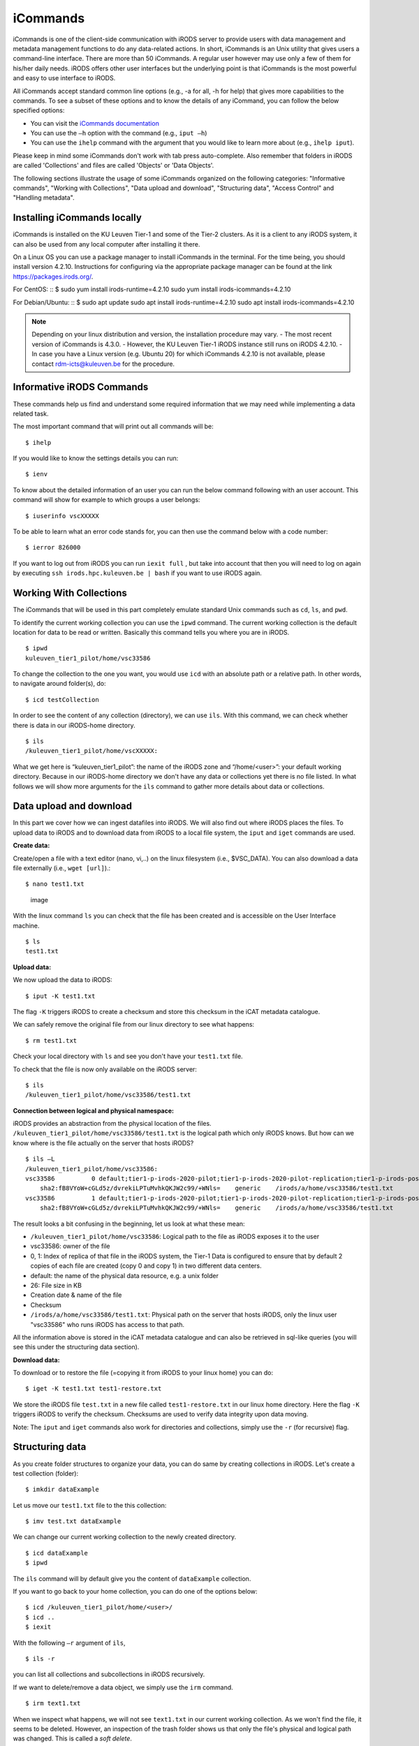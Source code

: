 iCommands
=========

iCommands is one of the client-side communication with iRODS server to
provide users with data management and metadata management functions to
do any data-related actions. In short, iCommands is an Unix utility that
gives users a command-line interface. There are more than 50 iCommands.
A regular user however may use only a few of them for his/her daily
needs. iRODS offers other user interfaces but the underlying point is
that iCommands is the most powerful and easy to use interface to iRODS.

All iCommands accept standard common line options (e.g., -a for all, -h
for help) that gives more capabilities to the commands. To see a subset
of these options and to know the details of any iCommand, you can follow
the below specified options:

-  You can visit the `iCommands
   documentation <https://docs.irods.org/4.2.6/icommands/user/>`__
-  You can use the ``–h`` option with the command (e.g., ``iput –h``)
-  You can use the ``ihelp`` command with the argument that you would
   like to learn more about (e.g., ``ihelp iput``).

Please keep in mind some iCommands don't work with tab press
auto-complete. Also remember that folders in iRODS are called
'Collections' and files are called 'Objects' or 'Data Objects'.

The following sections illustrate the usage of some iCommands organized
on the following categories: "Informative commands", "Working with
Collections", "Data upload and download", "Structuring data", "Access
Control" and "Handling metadata".

Installing iCommands locally
----------------------------

iCommands is installed on the KU Leuven Tier-1 and some of the Tier-2
clusters. As it is a client to any iRODS system, it can also be used
from any local computer after installing it there.

On a Linux OS you can use a package manager to install iCommands in the
terminal. For the time being, you should install version 4.2.10.
Instructions for configuring via the appropriate package manager can be
found at the link https://packages.irods.org/.

For CentOS: :: $ sudo yum install irods-runtime=4.2.10 sudo yum install
irods-icommands=4.2.10

For Debian/Ubuntu: :: $ sudo apt update sudo apt install
irods-runtime=4.2.10 sudo apt install irods-icommands=4.2.10

.. note::

   Depending on your linux distribution and version, the installation
   procedure may vary. - The most recent version of iCommands is 4.3.0.
   - However, the KU Leuven Tier-1 iRODS instance still runs on iRODS
   4.2.10. - In case you have a Linux version (e.g. Ubuntu 20) for which
   iCommands 4.2.10 is not available, please contact
   rdm-icts@kuleuven.be for the procedure.

Informative iRODS Commands
--------------------------

These commands help us find and understand some required information
that we may need while implementing a data related task.

The most important command that will print out all commands will be:

::

   $ ihelp

If you would like to know the settings details you can run:

::

   $ ienv

To know about the detailed information of an user you can run the below
command following with an user account. This command will show for
example to which groups a user belongs:

::

   $ iuserinfo vscXXXXX

To be able to learn what an error code stands for, you can then use the
command below with a code number:

::

   $ ierror 826000

If you want to log out from iRODS you can run ``iexit full`` , but take
into account that then you will need to log on again by executing
``ssh irods.hpc.kuleuven.be | bash`` if you want to use iRODS again.

Working With Collections
------------------------

The iCommands that will be used in this part completely emulate standard
Unix commands such as ``cd``, ``ls``, and ``pwd``.

To identify the current working collection you can use the ``ipwd``
command. The current working collection is the default location for data
to be read or written. Basically this command tells you where you are in
iRODS.

::

   $ ipwd
   kuleuven_tier1_pilot/home/vsc33586 

To change the collection to the one you want, you would use ``icd`` with
an absolute path or a relative path. In other words, to navigate around
folder(s), do:

::

   $ icd testCollection

In order to see the content of any collection (directory), we can use
``ils``. With this command, we can check whether there is data in our
iRODS-home directory.

::

   $ ils
   /kuleuven_tier1_pilot/home/vscXXXXX:

What we get here is “kuleuven_tier1_pilot”: the name of the iRODS zone
and “/home/<user>”: your default working directory. Because in our
iRODS-home directory we don't have any data or collections yet there is
no file listed. In what follows we will show more arguments for the
``ils`` command to gather more details about data or collections.

Data upload and download
------------------------

In this part we cover how we can ingest datafiles into iRODS. We will
also find out where iRODS places the files. To upload data to iRODS and
to download data from iRODS to a local file system, the ``iput`` and
``iget`` commands are used.

**Create data:**

Create/open a file with a text editor (nano, vi,..) on the linux
filesystem (i.e., $VSC_DATA). You can also download a data file
externally (i.e., ``wget [url]``).:

::

   $ nano test1.txt

.. figure:: iCommands/nano.png
   :alt: image

   image

With the linux command ``ls`` you can check that the file has been
created and is accessible on the User Interface machine.

::

   $ ls
   test1.txt

**Upload data:**

We now upload the data to iRODS:

::

   $ iput -K test1.txt

The flag ``-K`` triggers iRODS to create a checksum and store this
checksum in the iCAT metadata catalogue.

We can safely remove the original file from our linux directory to see
what happens:

::

   $ rm test1.txt

Check your local directory with ``ls`` and see you don't have your
``test1.txt`` file.

To check that the file is now only available on the iRODS server:

::

   $ ils
   /kuleuven_tier1_pilot/home/vsc33586/test1.txt

**Connection between logical and physical namespace:**

iRODS provides an abstraction from the physical location of the files.
``/kuleuven_tier1_pilot/home/vsc33586/test1.txt`` is the logical path
which only iRODS knows. But how can we know where is the file actually
on the server that hosts iRODS?

::

   $ ils –L
   /kuleuven_tier1_pilot/home/vsc33586:
   vsc33586          0 default;tier1-p-irods-2020-pilot;tier1-p-irods-2020-pilot-replication;tier1-p-irods-posix;tier1-p-irods-posix-1-4;tier1-p-irods-posix-3-a-4-a;tier1-p-irods-posix-3-a-weight;tier1-p-irods-posix-3-a           26 2020-05-11.10:26 & test1.txt
       sha2:fB8VYoW+cGLd5z/dvrekiLPTuMvhkQKJW2c99/+WNls=    generic    /irods/a/home/vsc33586/test1.txt
   vsc33586          1 default;tier1-p-irods-2020-pilot;tier1-p-irods-2020-pilot-replication;tier1-p-irods-posix;tier1-p-irods-posix-1-4;tier1-p-irods-posix-3-a-4-a;tier1-p-irods-posix-4-a-weight;tier1-p-irods-posix-4-a           26 2020-05-11.10:26 & test1.txt
       sha2:fB8VYoW+cGLd5z/dvrekiLPTuMvhkQKJW2c99/+WNls=    generic    /irods/a/home/vsc33586/test1.txt

The result looks a bit confusing in the beginning, let us look at what
these mean:

-  ``/kuleuven_tier1_pilot/home/vsc33586``: Logical path to the file as
   iRODS exposes it to the user
-  vsc33586: owner of the file
-  0, 1: Index of replica of that file in the iRODS system, the Tier-1
   Data is configured to ensure that by default 2 copies of each file
   are created (copy 0 and copy 1) in two different data centers.
-  default: the name of the physical data resource, e.g. a unix folder
-  26: File size in KB
-  Creation date & name of the file
-  Checksum
-  ``/irods/a/home/vsc33586/test1.txt``: Physical path on the server
   that hosts iRODS, only the linux user "vsc33586" who runs iRODS has
   access to that path.

All the information above is stored in the iCAT metadata catalogue and
can also be retrieved in sql-like queries (you will see this under the
structuring data section).

**Download data:**

To download or to restore the file (=copying it from iRODS to your linux
home) you can do:

::

   $ iget -K test1.txt test1-restore.txt

We store the iRODS file ``test.txt`` in a new file called
``test1-restore.txt`` in our linux home directory. Here the flag ``-K``
triggers iRODS to verify the checksum. Checksums are used to verify data
integrity upon data moving.

Note: The ``iput`` and ``iget`` commands also work for directories and
collections, simply use the ``-r`` (for recursive) flag.

Structuring data
----------------

As you create folder structures to organize your data, you can do same
by creating collections in iRODS. Let's create a test collection
(folder):

::

   $ imkdir dataExample

Let us move our ``test1.txt`` file to the this collection:

::

   $ imv test.txt dataExample

We can change our current working collection to the newly created
directory.

::

   $ icd dataExample
   $ ipwd

The ``ils`` command will by default give you the content of
``dataExample`` collection.

If you want to go back to your home collection, you can do one of the
options below:

::

   $ icd /kuleuven_tier1_pilot/home/<user>/
   $ icd ..
   $ iexit

With the following ``–r`` argument of ``ils``,

::

   $ ils -r

you can list all collections and subcollections in iRODS recursively.

If we want to delete/remove a data object, we simply use the ``irm``
command.

::

   $ irm text1.txt

When we inspect what happens, we will not see ``text1.txt`` in our
current working collection. As we won't find the file, it seems to be
deleted. However, an inspection of the trash folder shows us that only
the file's physical and logical path was changed. This is called a *soft
delete*.

::

   $ ils -L  /kuleuven_tier1_pilot/trash/home/vsc33586

       /kuleuven_tier1_pilot/trash/home/vsc33586/dataExample:
           vsc33586          0 default;tier1-p-irods-2020-pilot;tier1-p-irods-2020-pilot-replication;tier1-p-irods-posix;tier1-p-irods-posix-1-4;tier1-p-irods-posix-3-a-4-a;tier1-p-irods-posix-3-a-weight;tier1-p-irods-posix-3-a           26 2020-05-11.14:13 & test1.txt
               generic    /irods/a/trash/home/vsc33586/dataExample/test1.txt
           vsc33586          1 default;tier1-p-irods-2020-pilot;tier1-p-irods-2020-pilot-replication;tier1-p-irods-posix;tier1-p-irods-posix-1-4;tier1-p-irods-posix-3-a-4-a;tier1-p-irods-posix-4-a-weight;tier1-p-irods-posix-4-a           26 2020-05-11.14:13 & test1.txt

That means you can restore the file with the following commands.:

::

   $ imv /kuleuven_tier1_pilot/trash/home/vsc33586/dataExample/test1.txt /kuleuven_tier1_pilot/home/vsc33586/dataExample

To remove the file completely from the system, you need to execute
either;

::

   $ irmtrash

Or:

::

   $ irm –f test1.txt

This is called a *hard delete*. Now the file is removed from the system
and from the iCAT catalogue.

.. note::

   The ``irmtrash`` command empties the trash folder completely.

The ``istream`` command with the ``read`` option prints the contents of
a data object in iRODs like the ``cat`` command in CLI shells.

::

   $ istream read test.txt

Access Control
--------------

With the option ``ils -A`` we can list the access control list of files
and collections. Let us check the ``dataExample`` collection:

::

   $ ils –A dataExample
   /kuleuven_tier1_pilot/trash/home/vsc33586/dataExample:
           ACL - vsc33586#kuleuven_tier1_pilot:own
           Inheritance - Disabled
   test1.txt
           ACL - vsc33586#kuleuven_tier1_pilot:own

We can understand from this that the ``dataExample`` collection and the
``test1.txt`` object are only visible to the user ``vsc33586``.
Collections have a flag "Inheritance". If this flag is set to 'true',
all the content of the folder will inherit the access rights from the
folder.

Let's change the access right of the “dataExample” collection and choose
another user who we want to give read access (for instance someone from
our research group):

::

   $ ichmod inherit dataExample
   $ ichmod read vsc33585 dataExample

To summarize, with ``ichmod`` we can set “read”, “write” and “own”
permissions and we can also set the inheritance for collections.

if we want to check the result of our change:

::

   $ ils –A dataExample
   /kuleuven_tier1_pilot/trash/home/vsc33586/dataExample:
           ACL - vsc33586#kuleuven_tier1_pilot:own   vsc33585#kuleuven_tier1_pilot:read object
           Inheritance - Enabled
   test1.txt
           ACL - vsc33586#kuleuven_tier1_pilot:own

So we can see here that inheritance is enabled for the dataExample
collection and user vsc33585 has now the right to read the data object.

Handling metadata
-----------------

Creating Attribute, Value, Unit triples
~~~~~~~~~~~~~~~~~~~~~~~~~~~~~~~~~~~~~~~

iRODS provides the user with the possibility to create
Attribute-Value-Unit (AVU) triples for any iRODS entity (Data Objects,
Collections, Resources or Users). The triples are stored in the iCAT
catalogue (in the database), which can be queried to identify and
retrieve the correct objects when needed.

This enables us to ask the iRODS system to provide all data (files and
collections) based on the matching query criteria.

First we will explore how to create these AVU triples for which we can
search later.

-  Annotate a data file:

   ::

      $ imeta add -d test1.txt weight 2 kg

      $ imeta add -d test1.txt 'author' 'Jan Ooghe' 'ICTS'

      $ imeta add -d test1.txt 'shareable' yes

In the last one we left the 'Unit' part empty. That means unit is not
mandatory to write if there is no relevant element for that.

.. note::

   Please note that apostrophes are not mandatory but are needed to
   store Values containing spaces.

-  Annotate a collection:

   ::

      $ imeta add -C dataExample 'type' 'collection'

      $ imeta add -C dataExample 'book' 'chemistry' 'KULeuven'

List metadata
~~~~~~~~~~~~~

In order to list metadata of a file we do:

::

   $ imeta ls -d test1.txt

and to list a collection's metadata:

::

   $ imeta ls -C dataExample

Querying data
~~~~~~~~~~~~~

It is also possible to find all entities matching certain attribute
values. The imeta command allows users to define simple queries:

::

   $ imeta qu -d weight = 2

A more sophisticated search can be done using ``iquest``: this uses
sql-like queries to find entities by AVUs and by information not stored
in AVUs. For instance searching by name, id, size, checksum, owner,...

With the following command we can fetch the data file, that has the
attribute 'author' completed:

::

   $ iquest "select COLL_NAME, DATA_NAME, META_DATA_ATTR_VALUE where META_DATA_ATTR_NAME like 'author'" 

We can filter for a specific attribute values and use wildcards ('%' and
'_')::

::

   $ iquest "select COLL_NAME, DATA_NAME where \
   META_DATA_ATTR_NAME like 'author' and META_DATA_ATTR_VALUE like 'Jan%'"

We can find our text1.txt file by estimating its size in bytes::

::

   $ iquest "select DATA_NAME,DATA_SIZE where DATA_SIZE BETWEEN '20' '30'"

       DATA_NAME = test1-restore.txt
       DATA_SIZE = 26
       ---------------------------------------
       DATA_NAME = test1.txt
       DATA_SIZE = 26
       ---------------------------------------

To see all searchable attributes, use :

::

   $ iquest attrs 

Cheat sheet of basic iCommands
------------------------------

A list of commands that is required for basic data operations is
provided below.

.. figure:: iCommands/cheat_sheet.png
   :alt: image

   image
